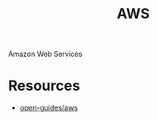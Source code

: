 :PROPERTIES:
:ID:       be5bebfe-5df9-4db2-af87-7e80e11723c7
:END:
#+color: #94ec4b
#+created: 20180808123846428
#+creator: boru
#+icon: $:/fontawesome/glyph/aws
#+modified: 20210608080515036
#+modifier: boru
#+revision: 0
#+tags: Topics CloudComputing Bibliography
#+title: AWS
#+tmap.id: 1bf071de-cec5-4bdd-bb99-c1ba01010683
#+type: text/vnd.tiddlywiki

Amazon Web Services

* Resources
:PROPERTIES:
:CUSTOM_ID: resources
:END:
- [[https://github.com/open-guides/og-aws][open-guides/aws]]
